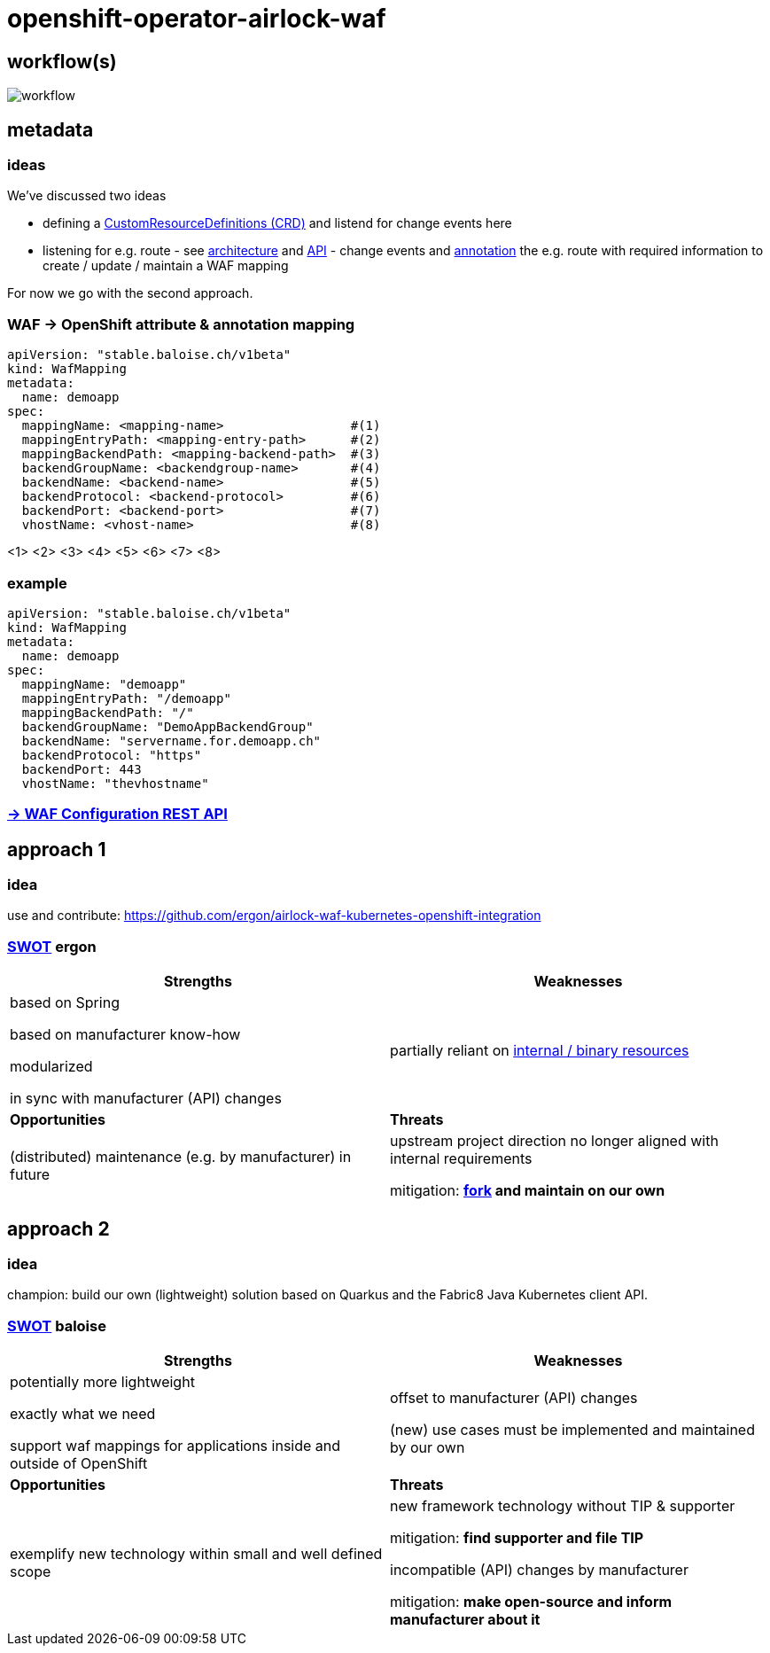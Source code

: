 = openshift-operator-airlock-waf

== workflow(s)

image::http://www.plantuml.com/plantuml/proxy?src=https://raw.github.com/baloise-incubator/openshift-operator-airlock-waf/master/workflow.puml[workflow]

== metadata

=== ideas

We've discussed two ideas

- defining a https://docs.okd.io/3.11/admin_guide/custom_resource_definitions.html[CustomResourceDefinitions (CRD)] and listend for change events here
- listening for e.g. route - see https://docs.okd.io/3.11/architecture/networking/routes.html[architecture] and https://docs.okd.io/3.11/rest_api/route_openshift_io/route-route-openshift-io-v1.html[API] - change events and https://kubernetes.io/docs/concepts/overview/working-with-objects/annotations/[annotation] the e.g. route with required information to create / update / maintain a WAF mapping

For now we go with the second approach.

=== WAF -> OpenShift attribute & annotation mapping

[source,yaml]
----
apiVersion: "stable.baloise.ch/v1beta"
kind: WafMapping
metadata:
  name: demoapp
spec:
  mappingName: <mapping-name>                 #(1)
  mappingEntryPath: <mapping-entry-path>      #(2)
  mappingBackendPath: <mapping-backend-path>  #(3)
  backendGroupName: <backendgroup-name>       #(4)
  backendName: <backend-name>                 #(5)
  backendProtocol: <backend-protocol>         #(6)
  backendPort: <backend-port>                 #(7)
  vhostName: <vhost-name>                     #(8)
----
<1> 
<2> 
<3> 
<4> 
<5> 
<6> 
<7> 
<8>

### example
[source,yaml]
----
apiVersion: "stable.baloise.ch/v1beta"
kind: WafMapping
metadata:
  name: demoapp
spec:
  mappingName: "demoapp"
  mappingEntryPath: "/demoapp"
  mappingBackendPath: "/"
  backendGroupName: "DemoAppBackendGroup"
  backendName: "servername.for.demoapp.ch"
  backendProtocol: "https"
  backendPort: 443
  vhostName: "thevhostname"
----

=== https://docs.airlock.com/gateway/7.4/rest-api/config-rest-api.html[-> WAF Configuration REST API]

== approach 1

=== idea

use and contribute: https://github.com/ergon/airlock-waf-kubernetes-openshift-integration

=== https://en.wikipedia.org/wiki/SWOT_analysis#Overview[SWOT] ergon

[cols="1,1", options="header"] 
|===
| Strengths 
| Weaknesses

| based on Spring

based on manufacturer know-how

modularized

in sync with manufacturer (API) changes

| partially reliant on https://github.com/ergon/airlock-waf-kubernetes-openshift-integration/issues/8[internal / binary resources]

| *Opportunities*
| *Threats*

| (distributed) maintenance (e.g. by manufacturer) in future
| upstream project direction no longer aligned with internal requirements

mitigation: *https://github.com/baloise-incubator/airlock-waf-kubernetes-openshift-integration[fork] and maintain on our own*
|===

== approach 2 

=== idea

champion: build our own (lightweight) solution based on Quarkus and the Fabric8 Java Kubernetes client API.

=== https://en.wikipedia.org/wiki/SWOT_analysis#Overview[SWOT] baloise

[cols="1,1", options="header"] 
|===
| Strengths 
| Weaknesses

| potentially more lightweight

exactly what we need

support waf mappings for applications inside and outside of OpenShift

| offset to manufacturer (API) changes

(new) use cases must be implemented and maintained by our own

| *Opportunities*
| *Threats*

| exemplify new technology within small and well defined scope
| new framework technology without TIP & supporter

mitigation: *find supporter and file TIP*

incompatible (API) changes by manufacturer

mitigation: *make open-source and inform manufacturer about it*

|===
